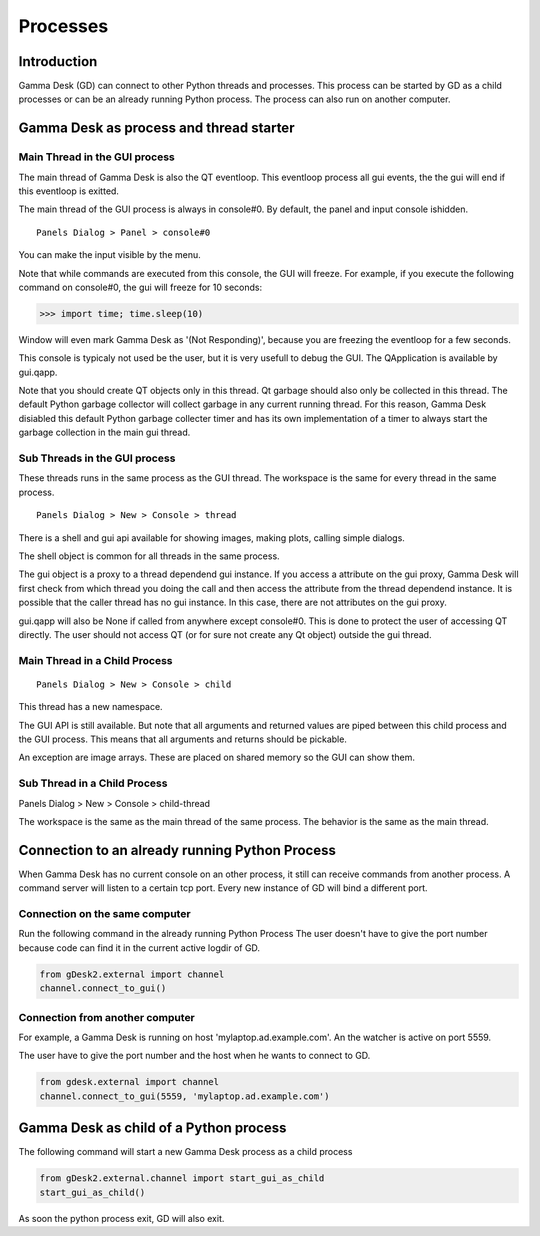 Processes
=========

Introduction
------------

Gamma Desk (GD) can connect to other Python threads and processes.
This process can be started by GD as a child processes or can be an already running Python process.
The process can also run on another computer.

Gamma Desk as process and thread starter
----------------------------------------

Main Thread in the GUI process
~~~~~~~~~~~~~~~~~~~~~~~~~~~~~~

The main thread of Gamma Desk is also the QT eventloop.
This eventloop process all gui events, the the gui will end if this eventloop is exitted.

The main thread of the GUI process is always in console#0.
By default, the panel and input console ishidden.

:: 
    
    Panels Dialog > Panel > console#0    
    
You can make the input visible by the menu.    

Note that while commands are executed from this console, the GUI will freeze.
For example, if you execute the following command on console#0, the gui will freeze for 10 seconds:

>>> import time; time.sleep(10)

Window will even mark Gamma Desk as '(Not Responding)', because you are freezing the eventloop for a few seconds.

This console is typicaly not used be the user, but it is very usefull to debug the GUI.
The QApplication is available by gui.qapp.

Note that you should create QT objects only in this thread.
Qt garbage should also only be collected in this thread.
The default Python garbage collector will collect garbage in any current running thread.
For this reason, Gamma Desk disiabled this default Python garbage collecter timer and has its own implementation of a timer to always start the garbage
collection in the main gui thread.

Sub Threads in the GUI process
~~~~~~~~~~~~~~~~~~~~~~~~~~~~~~

These threads runs in the same process as the GUI thread.
The workspace is the same for every thread in the same process.

:: 
    
    Panels Dialog > New > Console > thread

There is a shell and gui api available for showing images, making plots,
calling simple dialogs.

The shell object is common for all threads in the same process.

The gui object is a proxy to a thread dependend gui instance.
If you access a attribute on the gui proxy, Gamma Desk will first check from
which thread you doing the call and then access the attribute from the
thread dependend instance. It is possible that the caller thread has
no gui instance. In this case, there are not attributes on the gui proxy.

gui.qapp will also be None if called from anywhere except console#0.
This is done to protect the user of accessing QT directly.
The user should not access QT (or for sure not create any Qt object) outside the gui thread.


Main Thread in a Child Process
~~~~~~~~~~~~~~~~~~~~~~~~~~~~~~

::

    Panels Dialog > New > Console > child

This thread has a new namespace.

The GUI API is still available. But note that all arguments and returned values
are piped between this child process and the GUI process.
This means that all arguments and returns should be pickable.

An exception are image arrays. These are placed on shared memory so the GUI can show them.

Sub Thread in a Child Process
~~~~~~~~~~~~~~~~~~~~~~~~~~~~~

Panels Dialog > New > Console > child-thread

The workspace is the same as the main thread of the same process.
The behavior is the same as the main thread.

Connection to an already running Python Process
-----------------------------------------------

When Gamma Desk has no current console on an other process,
it still can receive commands from another process.
A command server will listen to a certain tcp port.
Every new instance of GD will bind a different port.


Connection on the same computer
~~~~~~~~~~~~~~~~~~~~~~~~~~~~~~~

Run the following command in the already running Python Process
The user doesn't have to give the port number because code
can find it in the current active logdir of GD.

.. code-block:: python

    from gDesk2.external import channel
    channel.connect_to_gui()
   
Connection from another computer
~~~~~~~~~~~~~~~~~~~~~~~~~~~~~~~~   

For example, a Gamma Desk is running on  host 'mylaptop.ad.example.com'.
An the watcher is active on port 5559.

The user have to give the port number and the host when he wants to connect to GD.

.. code-block:: python

    from gdesk.external import channel
    channel.connect_to_gui(5559, 'mylaptop.ad.example.com')


Gamma Desk as child of a Python process
---------------------------------------

The following command will start a new Gamma Desk process as a child process

.. code-block:: python

    from gDesk2.external.channel import start_gui_as_child
    start_gui_as_child()
    
As soon the python process exit, GD will also exit.
    